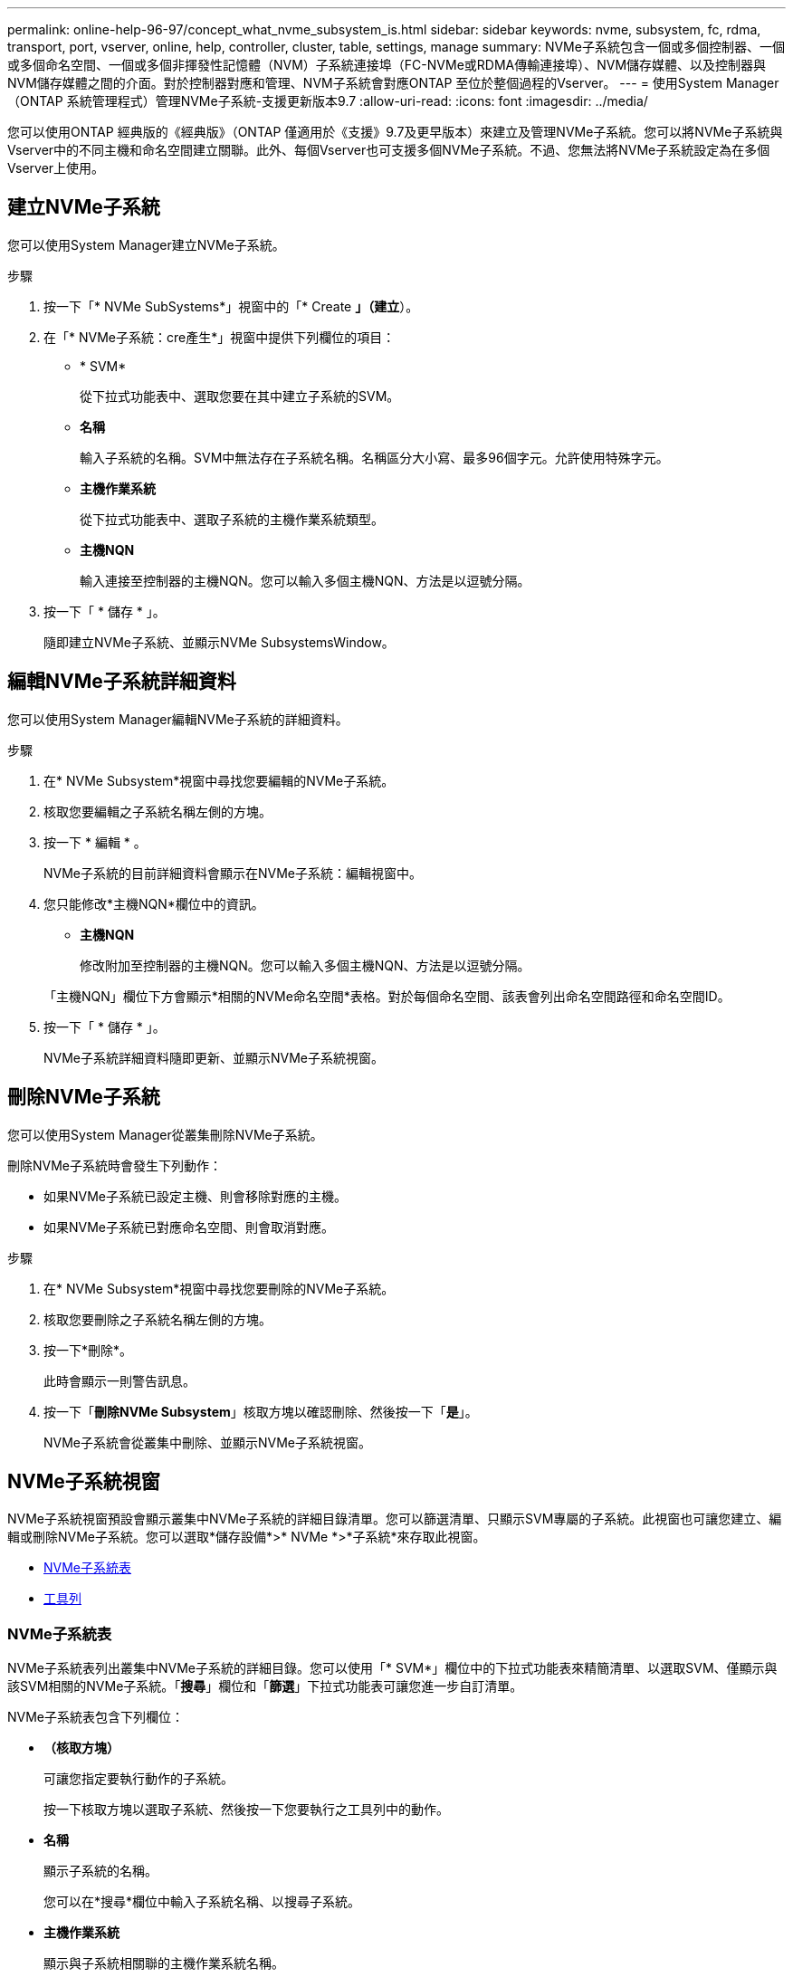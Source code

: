 ---
permalink: online-help-96-97/concept_what_nvme_subsystem_is.html 
sidebar: sidebar 
keywords: nvme, subsystem, fc, rdma, transport, port, vserver, online, help, controller, cluster, table, settings, manage 
summary: NVMe子系統包含一個或多個控制器、一個或多個命名空間、一個或多個非揮發性記憶體（NVM）子系統連接埠（FC-NVMe或RDMA傳輸連接埠）、NVM儲存媒體、以及控制器與NVM儲存媒體之間的介面。對於控制器對應和管理、NVM子系統會對應ONTAP 至位於整個過程的Vserver。 
---
= 使用System Manager（ONTAP 系統管理程式）管理NVMe子系統-支援更新版本9.7
:allow-uri-read: 
:icons: font
:imagesdir: ../media/


[role="lead"]
您可以使用ONTAP 經典版的《經典版》（ONTAP 僅適用於《支援》9.7及更早版本）來建立及管理NVMe子系統。您可以將NVMe子系統與Vserver中的不同主機和命名空間建立關聯。此外、每個Vserver也可支援多個NVMe子系統。不過、您無法將NVMe子系統設定為在多個Vserver上使用。



== 建立NVMe子系統

您可以使用System Manager建立NVMe子系統。

.步驟
. 按一下「* NVMe SubSystems*」視窗中的「* Create *」（建立*）。
. 在「* NVMe子系統：cre產生*」視窗中提供下列欄位的項目：
+
** * SVM*
+
從下拉式功能表中、選取您要在其中建立子系統的SVM。

** *名稱*
+
輸入子系統的名稱。SVM中無法存在子系統名稱。名稱區分大小寫、最多96個字元。允許使用特殊字元。

** *主機作業系統*
+
從下拉式功能表中、選取子系統的主機作業系統類型。

** *主機NQN*
+
輸入連接至控制器的主機NQN。您可以輸入多個主機NQN、方法是以逗號分隔。



. 按一下「 * 儲存 * 」。
+
隨即建立NVMe子系統、並顯示NVMe SubsystemsWindow。





== 編輯NVMe子系統詳細資料

您可以使用System Manager編輯NVMe子系統的詳細資料。

.步驟
. 在* NVMe Subsystem*視窗中尋找您要編輯的NVMe子系統。
. 核取您要編輯之子系統名稱左側的方塊。
. 按一下 * 編輯 * 。
+
NVMe子系統的目前詳細資料會顯示在NVMe子系統：編輯視窗中。

. 您只能修改*主機NQN*欄位中的資訊。
+
** *主機NQN*
+
修改附加至控制器的主機NQN。您可以輸入多個主機NQN、方法是以逗號分隔。



+
「主機NQN」欄位下方會顯示*相關的NVMe命名空間*表格。對於每個命名空間、該表會列出命名空間路徑和命名空間ID。

. 按一下「 * 儲存 * 」。
+
NVMe子系統詳細資料隨即更新、並顯示NVMe子系統視窗。





== 刪除NVMe子系統

您可以使用System Manager從叢集刪除NVMe子系統。

刪除NVMe子系統時會發生下列動作：

* 如果NVMe子系統已設定主機、則會移除對應的主機。
* 如果NVMe子系統已對應命名空間、則會取消對應。


.步驟
. 在* NVMe Subsystem*視窗中尋找您要刪除的NVMe子系統。
. 核取您要刪除之子系統名稱左側的方塊。
. 按一下*刪除*。
+
此時會顯示一則警告訊息。

. 按一下「*刪除NVMe Subsystem*」核取方塊以確認刪除、然後按一下「*是*」。
+
NVMe子系統會從叢集中刪除、並顯示NVMe子系統視窗。





== NVMe子系統視窗

NVMe子系統視窗預設會顯示叢集中NVMe子系統的詳細目錄清單。您可以篩選清單、只顯示SVM專屬的子系統。此視窗也可讓您建立、編輯或刪除NVMe子系統。您可以選取*儲存設備*>* NVMe *>*子系統*來存取此視窗。

* <<GUID-1E417C67-1F31-4FA5-AAA7-2D5BB298C6AB,NVMe子系統表>>
* <<SECTION_819274C0AB2341B0915167A78A41F1D8,工具列>>




=== NVMe子系統表

NVMe子系統表列出叢集中NVMe子系統的詳細目錄。您可以使用「* SVM*」欄位中的下拉式功能表來精簡清單、以選取SVM、僅顯示與該SVM相關的NVMe子系統。「*搜尋*」欄位和「*篩選*」下拉式功能表可讓您進一步自訂清單。

NVMe子系統表包含下列欄位：

* *（核取方塊）*
+
可讓您指定要執行動作的子系統。

+
按一下核取方塊以選取子系統、然後按一下您要執行之工具列中的動作。

* *名稱*
+
顯示子系統的名稱。

+
您可以在*搜尋*欄位中輸入子系統名稱、以搜尋子系統。

* *主機作業系統*
+
顯示與子系統相關聯的主機作業系統名稱。

* *主機NQN*
+
顯示連接至控制器的NVMe合格名稱（NQN）。如果顯示多個NQN、則會以逗號分隔。

* *相關的NVMe命名空間*
+
顯示與子系統相關聯的NVM命名空間數目。您可以將游標暫留在數字上、以顯示相關聯的命名空間路徑。按一下路徑以顯示「命名空間詳細資料」視窗。





=== 工具列

工具列位於欄標題上方。您可以使用工具列中的欄位和按鈕來執行各種動作。

* *搜尋*
+
可讓您搜尋在*名稱*欄中可能找到的值。

* *篩選*
+
可讓您從下拉式功能表中選取、其中會列出各種篩選清單的方法。

* *建立*
+
開啟「Create NVMe Subsystem（建立NVMe子系統）」對話方塊、可讓您建立NVMe子系統。

* *編輯*
+
開啟「編輯NVMe子系統」對話方塊、可讓您編輯現有的NVMe子系統。

* *刪除*
+
開啟「刪除NVMe子系統」確認對話方塊、可讓您刪除現有的NVMe子系統。


